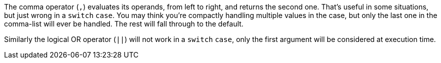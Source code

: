 The comma operator (``++,++``) evaluates its operands, from left to right, and returns the second one. That's useful in some situations, but just wrong in a ``++switch++`` ``++case++``. You may think you're compactly handling multiple values in the case, but only the last one in the comma-list will ever be handled. The rest will fall through to the default.


Similarly the logical OR operator (``++||++``) will not work in a ``++switch++`` ``++case++``, only the first argument will be considered at execution time.
